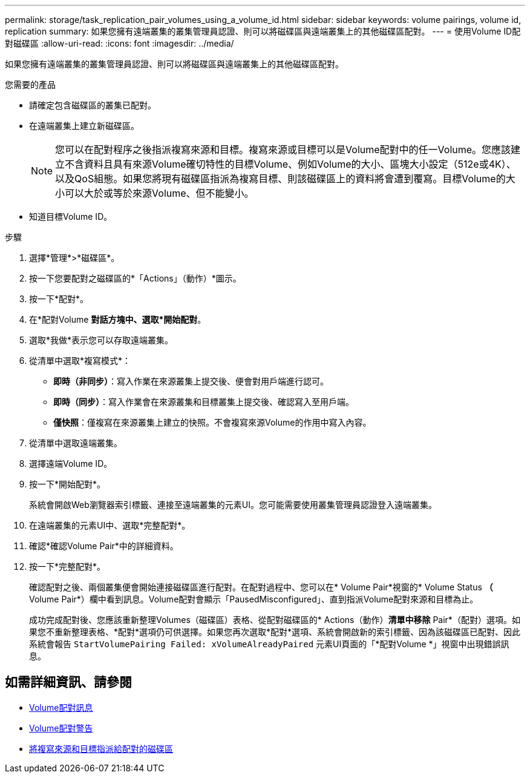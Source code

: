 ---
permalink: storage/task_replication_pair_volumes_using_a_volume_id.html 
sidebar: sidebar 
keywords: volume pairings, volume id, replication 
summary: 如果您擁有遠端叢集的叢集管理員認證、則可以將磁碟區與遠端叢集上的其他磁碟區配對。 
---
= 使用Volume ID配對磁碟區
:allow-uri-read: 
:icons: font
:imagesdir: ../media/


[role="lead"]
如果您擁有遠端叢集的叢集管理員認證、則可以將磁碟區與遠端叢集上的其他磁碟區配對。

.您需要的產品
* 請確定包含磁碟區的叢集已配對。
* 在遠端叢集上建立新磁碟區。
+

NOTE: 您可以在配對程序之後指派複寫來源和目標。複寫來源或目標可以是Volume配對中的任一Volume。您應該建立不含資料且具有來源Volume確切特性的目標Volume、例如Volume的大小、區塊大小設定（512e或4K）、以及QoS組態。如果您將現有磁碟區指派為複寫目標、則該磁碟區上的資料將會遭到覆寫。目標Volume的大小可以大於或等於來源Volume、但不能變小。

* 知道目標Volume ID。


.步驟
. 選擇*管理*>*磁碟區*。
. 按一下您要配對之磁碟區的*「Actions」（動作）*圖示。
. 按一下*配對*。
. 在*配對Volume *對話方塊中、選取*開始配對*。
. 選取*我做*表示您可以存取遠端叢集。
. 從清單中選取*複寫模式*：
+
** *即時（非同步）*：寫入作業在來源叢集上提交後、便會對用戶端進行認可。
** *即時（同步）*：寫入作業會在來源叢集和目標叢集上提交後、確認寫入至用戶端。
** *僅快照*：僅複寫在來源叢集上建立的快照。不會複寫來源Volume的作用中寫入內容。


. 從清單中選取遠端叢集。
. 選擇遠端Volume ID。
. 按一下*開始配對*。
+
系統會開啟Web瀏覽器索引標籤、連接至遠端叢集的元素UI。您可能需要使用叢集管理員認證登入遠端叢集。

. 在遠端叢集的元素UI中、選取*完整配對*。
. 確認*確認Volume Pair*中的詳細資料。
. 按一下*完整配對*。
+
確認配對之後、兩個叢集便會開始連接磁碟區進行配對。在配對過程中、您可以在* Volume Pair*視窗的* Volume Status *（* Volume Pair*）欄中看到訊息。Volume配對會顯示「PausedMisconfigured」、直到指派Volume配對來源和目標為止。

+
成功完成配對後、您應該重新整理Volumes（磁碟區）表格、從配對磁碟區的* Actions（動作）*清單中移除* Pair*（配對）選項。如果您不重新整理表格、*配對*選項仍可供選擇。如果您再次選取*配對*選項、系統會開啟新的索引標籤、因為該磁碟區已配對、因此系統會報告 `StartVolumePairing Failed: xVolumeAlreadyPaired` 元素UI頁面的「*配對Volume *」視窗中出現錯誤訊息。





== 如需詳細資訊、請參閱

* xref:reference_replication_volume_pairing_messages.adoc[Volume配對訊息]
* xref:reference_replication_volume_pairing_warnings.adoc[Volume配對警告]
* xref:task_replication_assign_replication_source_and_target_to_paired_volumes.adoc[將複寫來源和目標指派給配對的磁碟區]

